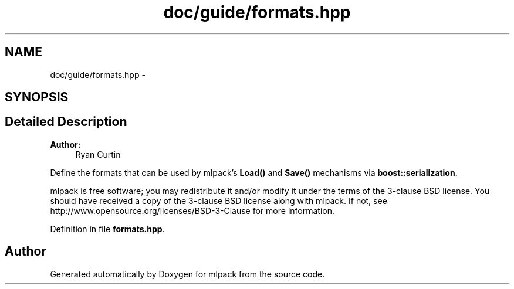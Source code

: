 .TH "doc/guide/formats.hpp" 3 "Sat Mar 25 2017" "Version master" "mlpack" \" -*- nroff -*-
.ad l
.nh
.SH NAME
doc/guide/formats.hpp \- 
.SH SYNOPSIS
.br
.PP
.SH "Detailed Description"
.PP 

.PP
\fBAuthor:\fP
.RS 4
Ryan Curtin
.RE
.PP
Define the formats that can be used by mlpack's \fBLoad()\fP and \fBSave()\fP mechanisms via \fBboost::serialization\fP\&.
.PP
mlpack is free software; you may redistribute it and/or modify it under the terms of the 3-clause BSD license\&. You should have received a copy of the 3-clause BSD license along with mlpack\&. If not, see http://www.opensource.org/licenses/BSD-3-Clause for more information\&. 
.PP
Definition in file \fBformats\&.hpp\fP\&.
.SH "Author"
.PP 
Generated automatically by Doxygen for mlpack from the source code\&.
